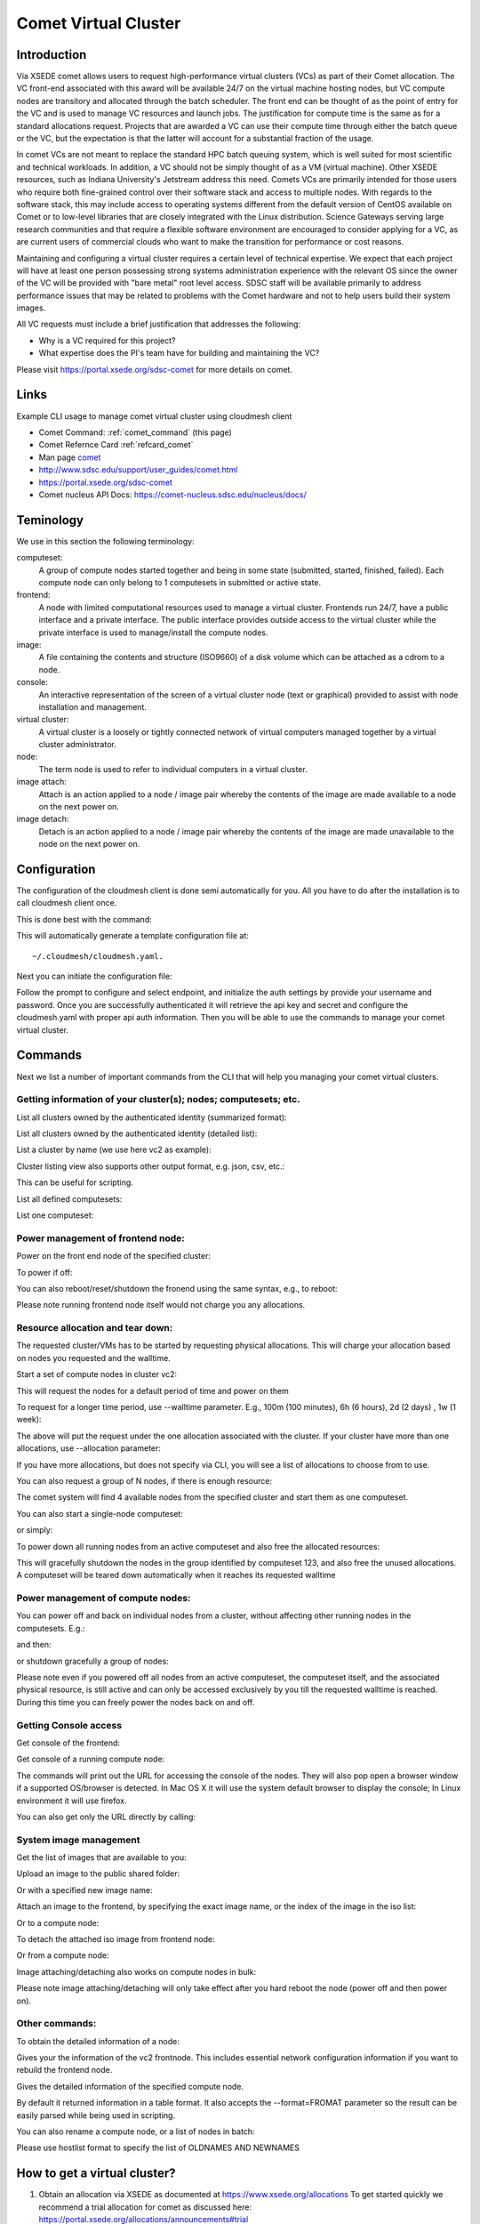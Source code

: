 .. _comet_command:

Comet Virtual Cluster
======================================================================

Introduction
-------------

Via XSEDE comet allows users to request high-performance virtual
clusters (VCs) as part of their Comet allocation. The VC front-end
associated with this award will be available 24/7 on the virtual
machine hosting nodes, but VC compute nodes are transitory and
allocated through the batch scheduler. The front end can be thought of
as the point of entry for the VC and is used to manage VC resources
and launch jobs. The justification for compute time is the same as for
a standard allocations request. Projects that are awarded a VC can use
their compute time through either the batch queue or the VC, but the
expectation is that the latter will account for a substantial fraction
of the usage.

In comet VCs are not meant to replace the standard HPC batch queuing
system, which is well suited for most scientific and technical
workloads. In addition, a VC should not be simply thought of as a VM
(virtual machine). Other XSEDE resources, such as Indiana
University's Jetstream address this need. Comets VCs are primarily
intended for those users who require both fine-grained control over
their software stack and access to multiple nodes. With regards to the
software stack, this may include access to operating systems different
from the default version of CentOS available on Comet or to low-level
libraries that are closely integrated with the Linux
distribution. Science Gateways serving large research communities and
that require a flexible software environment are encouraged to
consider applying for a VC, as are current users of commercial clouds
who want to make the transition for performance or cost reasons.

Maintaining and configuring a virtual cluster requires a certain level
of technical expertise. We expect that each project will have at least
one person possessing strong systems administration experience with
the relevant OS since the owner of the VC will be provided with "bare
metal" root level access. SDSC staff will be available primarily to
address performance issues that may be related to problems with the
Comet hardware and not to help users build their system images.

All VC requests must include a brief justification that addresses the
following:

* Why is a VC required for this project?
* What expertise does the PI's team have for building and maintaining
  the VC?

Please visit https://portal.xsede.org/sdsc-comet for more details on
comet.

Links
------------

Example CLI usage to manage comet virtual cluster using cloudmesh
client

* Comet Command: :ref:`comet_command` (this page)
* Comet Refernce Card :ref:`refcard_comet`
* Man page `comet <../man/man.html#comet>`_
* http://www.sdsc.edu/support/user_guides/comet.html
* https://portal.xsede.org/sdsc-comet
* Comet nucleus API Docs: https://comet-nucleus.sdsc.edu/nucleus/docs/

Teminology
-----------

We use in this section the following terminology:

computeset:
    A group of compute nodes started together and being in some state
    (submitted, started, finished, failed). Each compute node can only
    belong to 1 computesets in submitted or active state.

frontend:
    A node with limited computational resources used to manage a
    virtual cluster. Frontends run 24/7, have a public interface and a
    private interface. The public interface provides outside access to
    the virtual cluster while the private interface is used to
    manage/install the compute nodes.

image:
    A file containing the contents and structure (ISO9660) of a disk
    volume which can be attached as a cdrom to a node.

console:
    An interactive representation of the screen of a virtual cluster
    node (text or graphical) provided to assist with node installation
    and management.

virtual cluster:
    A virtual cluster is a loosely or tightly connected network of virtual
    computers managed together by a virtual cluster administrator.

node:
    The term node is used to refer to individual computers in a
    virtual cluster.

image attach:
    Attach is an action applied to a node / image pair whereby the
    contents of the image are made available to a node on the next
    power on.

image detach:
    Detach is an action applied to a node / image pair whereby the
    contents of the image are made unavailable to the node on the next
    power on.

Configuration
--------------

The configuration of the cloudmesh client is done semi automatically
for you.  All you have to do after the installation is to call
cloudmesh client once.

This is done best with the command:

.. prompt:: bash
	    
	    cm help

This will automatically generate a template configuration file at::

    ~/.cloudmesh/cloudmesh.yaml.

Next you can initiate the configuration file:

.. prompt:: bash
	    
	    cm comet init

Follow the prompt to configure and select endpoint, and initialize the
auth settings by provide your username and password. Once you are
successfully authenticated it will retrieve the api key and secret and
configure the cloudmesh.yaml with proper api auth information. Then you
will be able to use the commands to manage your comet virtual cluster.

Commands
---------

Next we list a number of important commands from the CLI that will
help you managing your comet virtual clusters.

Getting information of your cluster(s); nodes; computesets; etc.
~~~~

List all clusters owned by the authenticated identity (summarized
format):

.. prompt:: bash
  
  cm comet ll

List all clusters owned by the authenticated identity (detailed
list):

.. prompt:: bash
  
  cm comet cluster
    
List a cluster by name (we use here vc2 as example):

.. prompt:: bash
  
  cm comet cluster vc2

Cluster listing view also supports other output format, e.g. json,
csv, etc.:

.. prompt:: bash

  cm comet cluster vc2 --format=csv

This can be useful for scripting.
    
List all defined computesets:

.. prompt:: bash

  cm comet computeset
    
List one computeset:

.. prompt:: bash
  
   cm comet computeset 63

Power management of frontend node:
~~~~
Power on the front end node of the specified cluster:

.. prompt:: bash

    cm comet power on vc2

To power if off:

.. prompt:: bash

    cm comet power off vc2

You can also reboot/reset/shutdown the fronend using the same 
syntax, e.g., to reboot:

.. prompt:: bash

    cm comet power reboot vc2

Please note running frontend node itself would not charge you any
allocations.

Resource allocation and tear down:
~~~~

The requested cluster/VMs has to be started by requesting physical
allocations. This will charge your allocation based on nodes you
requested and the walltime.

Start a set of compute nodes in cluster vc2:

.. prompt:: bash
  
    cm comet start vc2 vm-vc2-[0-3]
    
This will request the nodes for a default period of time and power on
them

To request for a longer time period, use --walltime parameter. 
E.g., 100m (100 minutes), 6h (6 hours), 2d (2 days) , 1w (1 week):

.. prompt:: bash

    cm comet start vc2 vm-vc2-[0-3] --walltime=6h

The above will put the request under the one allocation associated
with the cluster.  If your cluster have more than one allocations,
use --allocation parameter:

.. prompt:: bash

    cm comet start vc2 vm-vc2-[0-3] --allocation=YOUR_ALLOCATION

If you have more allocations, but does not specify via CLI, you will
see a list of allocations to choose from to use.

You can also request a group of N nodes, if there is enough resource:

.. prompt:: bash

    cm comet start vc2 --count=4

The comet system will find 4 available nodes from the specified
cluster and start them as one computeset.

You can also start a single-node computeset:

.. prompt:: bash

    cm comet start vc2 vm-vc2-[7]

or simply:

.. prompt:: bash

    cm comet start vc2 vm-vc2-7

To power down all running nodes from an active computeset and also
free the allocated resources:

.. prompt:: bash

    cm comet terminate 123

This will gracefully shutdown the nodes in the group identified by
computeset 123, and also free the unused allocations. A computeset
will be teared down automatically when it reaches its requested
walltime

Power management of compute nodes:
~~~~

You can power off and back on individual nodes from a cluster, 
without affecting other running nodes in the computesets. E.g.:

.. prompt:: bash

    cm comet power off vc2 vm-vc2-[0-7]

and then:

.. prompt:: bash

    cm comet power on vc2 vm-vc2-[0-7]

or shutdown gracefully a group of nodes:

.. prompt:: bash

    cm comet power shutdown vc2 vm-vc2-[0-3]

Please note even if you powered off all nodes from an active
computeset, the computeset itself, and the associated physical
resource, is still active and can only be accessed exclusively by you
till the requested walltime is reached. During this time you can
freely power the nodes back on and off.

Getting Console access
~~~~
Get console of the frontend:

.. prompt:: bash
  
    cm comet console vc2

Get console of a running compute node:

.. prompt:: bash
  
    cm comet console vc2 vm-vc2-0

The commands will print out the URL for accessing the console of the nodes. 
They will also pop open a browser window if a supported OS/browser is detected.
In Mac OS X it will use the system default browser  to display the console;
In Linux environment it will use firefox.

You can also get only the URL directly by calling:

.. prompt:: bash

    cm comet console --link vc2

System image management
~~~~
Get the list of images that are available to you:

.. prompt:: bash

    cm comet iso list

Upload an image to the public shared folder:

.. prompt:: bash

    cm comet iso upload /path/to/your/image.iso

Or with a specified new image name:

.. prompt:: bash

    cm comet iso upload /path/to/your/image.iso --imagename=newimagename.iso

Attach an image to the frontend, by specifying the exact image name, or the index
of the image in the iso list:

.. prompt:: bash

    cm comet iso attach newimagename.iso vc2
    cm comet iso attach 6 vc2

Or to a compute node:

.. prompt:: bash

    cm comet iso attach newimagename.iso vc2 vm-vc2-0

To detach the attached iso image from frontend node:

.. prompt:: bash

    cm comet iso detach vc2

Or from a compute node:

.. prompt:: bash

    cm comet iso detach vc2 vm-vc2-0

Image attaching/detaching also works on compute nodes in bulk:

.. prompt:: bash

    cm comet iso attach newimagename.iso vc2 vm-vc2-[0-4]

.. prompt:: bash

    cm comet iso detach vc2 vm-vc2-[0-4]

Please note image attaching/detaching will only take effect after you
hard reboot the node (power off and then power on).

Other commands:
~~~~
To obtain the detailed information of a node:

.. prompt:: bash

    cm comet node info vc2

Gives your the information of the vc2 frontnode. This includes essential
network configuration information if you want to rebuild the frontend
node.

.. prompt:: bash

    cm comet node info vc2 vm-vc2-0

Gives the detailed information of the specified compute node.

By default it returned information in a table format. It also accepts
the --format=FROMAT parameter so the result can be easily parsed while
being used in scripting.

You can also rename a compute node, or a list of nodes in batch:

.. prompt:: bash

    cm comet node rename vc2 vm-vc2-0 mynode0

.. prompt:: bash

    cm comet node rename vc2 vm-vc2-[0-7] newname-[0-7]

Please use hostlist format to specify the list of OLDNAMES AND
NEWNAMES


How to get a virtual cluster?
------------------------------

1. Obtain an allocation via XSEDE as documented at
   https://www.xsede.org/allocations To get started quickly we
   recommend a trial allocation for comet as discussed here:
   https://portal.xsede.org/allocations/announcements#trial

2. Once you have aan allocation and added your virtuall cluster admins
   to your allocation. Get in contact with XSEDE to identify the scope
   of your project and allocation size (This may already be specified
   in the allocation request).

        At this time send e-mail to laszewski AT gmail DOT com and
        kevinwangfg AT gmail DOT com

        In future we will be using the XSEDE ticket system once it is
        set up for us

3. At this time the comet team will send you details about the name of
   your virtual cluster, how many nodes you can use. Once you have
   this information you can start a virtual cluster immediately.


4. Please note that it will be up to you to provide an apropriate iso
   image.  A small number of sample images are provided and you can
   list them with ::

     cm comet iso list

5. Next you need to attach an image to your compute nodes (we assume
   you have 3 nodes called vm-vc2-0, vm-vc2-1, vm-vc2-2 ::

        cm comet iso attach imagename.iso vc2 vm-vc2-[0-3]

   Please note that the name of the cluster (vc2) will be different
   for you

6. Now you can just power on and boot the node with::

    cm comet start vc2 vm-vc2-[0-3]

7. To see the console of a node you can use for an individual node
 (here the node 0)::

     cm comet console vc2 vm-vc2-0

Why are the names of the nodes so complicated?
-----------------------------------------------

And why do i also need to specify the name of the cluster? Can this
not be omitted?

Comet virtual cluster tools allow a user to manage multiple virtual
clusters at the same time and a node could be reassigned between
virtual clusters.  This makes it necessary that you must specify the
virtual cluster explicitly.  The names of the nodes are a default
provided by comet and we expect that for easier management you will at
one point rename them while using the comet rename command to a naming
scheme that you desire.

For example assume my virtual cluster is called osg than you may want to
rename your nodes such as::

    cm comet node rename osg vm-osg-0 osg-0
    cm comet node rename osg vm-osg-1 osg-1
    ...

This wil than result in a cluster where the frontend name is osg
(given to you by the comet team), but you have renamed the nodes to
osg-1, osg-2, ...

How do I get support?
----------------------

At this time simply send mail to laszewski AT gmail DOT com and
kevinwangfg AT gmail DOT com.  We will get back to you ASAP hopefully
within one business day.
